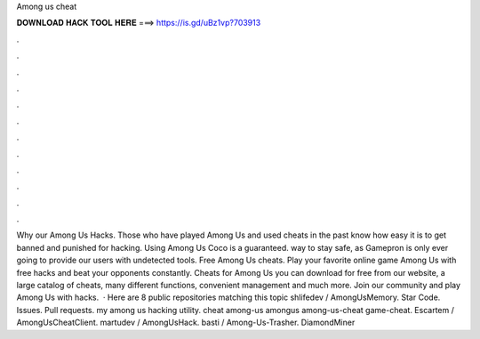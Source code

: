 Among us cheat

𝐃𝐎𝐖𝐍𝐋𝐎𝐀𝐃 𝐇𝐀𝐂𝐊 𝐓𝐎𝐎𝐋 𝐇𝐄𝐑𝐄 ===> https://is.gd/uBz1vp?703913

.

.

.

.

.

.

.

.

.

.

.

.

Why our Among Us Hacks. Those who have played Among Us and used cheats in the past know how easy it is to get banned and punished for hacking. Using Among Us Coco is a guaranteed. way to stay safe, as Gamepron is only ever going to provide our users with undetected tools. Free Among Us cheats. Play your favorite online game Among Us with free hacks and beat your opponents constantly. Cheats for Among Us you can download for free from our website, a large catalog of cheats, many different functions, convenient management and much more. Join our community and play Among Us with hacks.  · Here are 8 public repositories matching this topic shlifedev / AmongUsMemory. Star Code. Issues. Pull requests. my among us hacking utility. cheat among-us amongus among-us-cheat game-cheat. Escartem / AmongUsCheatClient. martudev / AmongUsHack. basti / Among-Us-Trasher. DiamondMiner